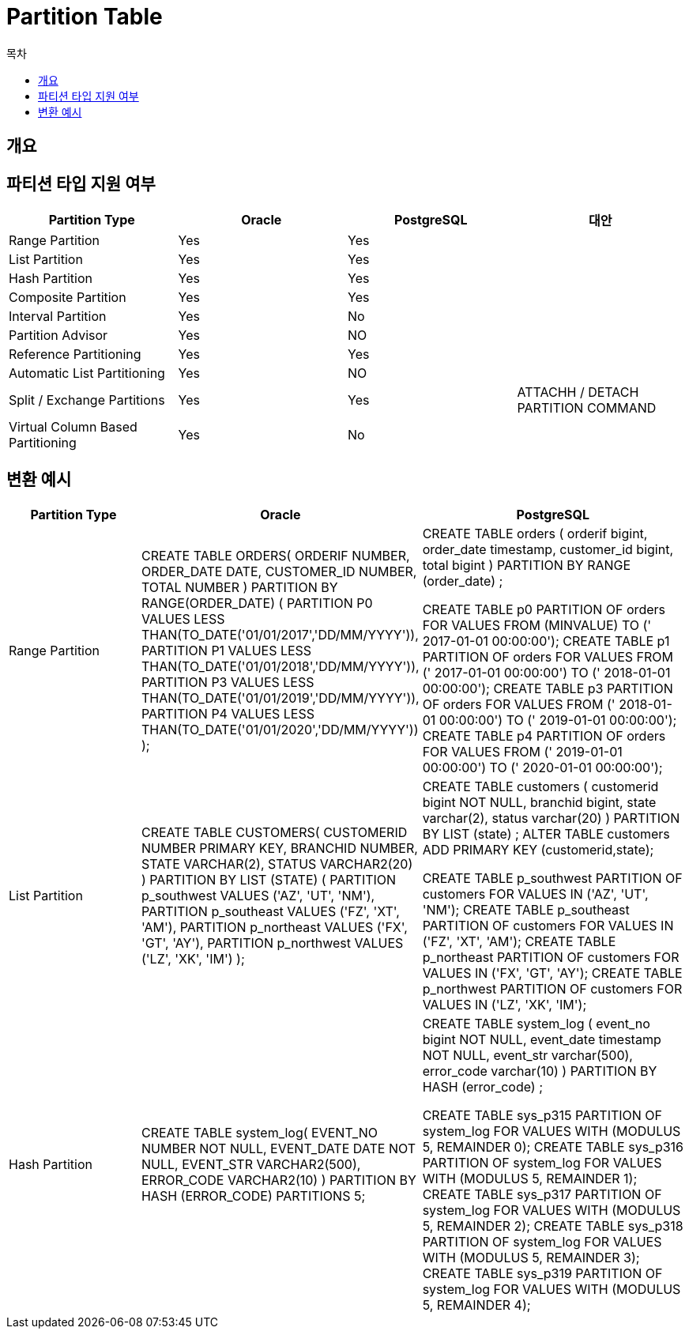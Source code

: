 = Partition Table
:toc:
:toc-title: 목차

== 개요


== 파티션 타입 지원 여부

[options="header",cols=""]
|====================
|Partition Type |Oracle |PostgreSQL | 대안

|Range Partition |Yes |Yes |
|List Partition |Yes |Yes |
|Hash Partition |Yes |Yes |
|Composite Partition |Yes |Yes |
|Interval Partition | Yes | No |
|Partition Advisor |Yes |NO |
|Reference Partitioning |Yes |Yes |
|Automatic List Partitioning |Yes | NO |
|Split / Exchange Partitions |Yes |Yes |ATTACHH / DETACH PARTITION COMMAND
|Virtual Column Based Partitioning |Yes |No |
|====================

== 변환 예시

[options="header",cols="2,4,4"]
|====================
|Partition Type |Oracle |PostgreSQL
|Range Partition 
|CREATE TABLE ORDERS(
        ORDERIF NUMBER,
        ORDER_DATE DATE,
        CUSTOMER_ID NUMBER,
        TOTAL NUMBER
        ) PARTITION BY RANGE(ORDER_DATE)
                (
                    PARTITION P0 VALUES LESS THAN(TO_DATE('01/01/2017','DD/MM/YYYY')),
                    PARTITION P1 VALUES LESS THAN(TO_DATE('01/01/2018','DD/MM/YYYY')),
                    PARTITION P3 VALUES LESS THAN(TO_DATE('01/01/2019','DD/MM/YYYY')),
                    PARTITION P4 VALUES LESS THAN(TO_DATE('01/01/2020','DD/MM/YYYY'))
                );

|CREATE TABLE orders (
        orderif bigint,
        order_date timestamp,
        customer_id bigint,
        total bigint
) PARTITION BY RANGE (order_date) ;

CREATE TABLE p0 PARTITION OF orders
FOR VALUES FROM (MINVALUE) TO (' 2017-01-01 00:00:00');
CREATE TABLE p1 PARTITION OF orders
FOR VALUES FROM (' 2017-01-01 00:00:00') TO (' 2018-01-01 00:00:00');
CREATE TABLE p3 PARTITION OF orders
FOR VALUES FROM (' 2018-01-01 00:00:00') TO (' 2019-01-01 00:00:00');
CREATE TABLE p4 PARTITION OF orders
FOR VALUES FROM (' 2019-01-01 00:00:00') TO (' 2020-01-01 00:00:00');

|List Partition

|CREATE TABLE CUSTOMERS(
        CUSTOMERID NUMBER PRIMARY KEY,
        BRANCHID NUMBER,
        STATE        VARCHAR(2),
        STATUS VARCHAR2(20)
        )        PARTITION BY LIST (STATE)
                (
                    PARTITION p_southwest VALUES ('AZ', 'UT', 'NM'),
                    PARTITION p_southeast VALUES ('FZ', 'XT', 'AM'),
                    PARTITION p_northeast VALUES ('FX', 'GT', 'AY'),
                    PARTITION p_northwest VALUES ('LZ', 'XK', 'IM')
                );

|CREATE TABLE customers (
        customerid bigint NOT NULL,
        branchid bigint,
        state varchar(2),
        status varchar(20)
) PARTITION BY LIST (state) ;
ALTER TABLE customers ADD PRIMARY KEY (customerid,state);

CREATE TABLE p_southwest PARTITION OF customers
FOR VALUES IN ('AZ', 'UT', 'NM');
CREATE TABLE p_southeast PARTITION OF customers
FOR VALUES IN ('FZ', 'XT', 'AM');
CREATE TABLE p_northeast PARTITION OF customers
FOR VALUES IN ('FX', 'GT', 'AY');
CREATE TABLE p_northwest PARTITION OF customers
FOR VALUES IN ('LZ', 'XK', 'IM');

|Hash Partition
|CREATE TABLE system_log(
        EVENT_NO NUMBER NOT NULL,
        EVENT_DATE DATE NOT NULL,
        EVENT_STR VARCHAR2(500),
        ERROR_CODE VARCHAR2(10)
        ) PARTITION BY HASH (ERROR_CODE) PARTITIONS 5;

|CREATE TABLE system_log (
        event_no bigint NOT NULL,
        event_date timestamp NOT NULL,
        event_str varchar(500),
        error_code varchar(10)
) PARTITION BY HASH (error_code) ;

CREATE TABLE sys_p315 PARTITION OF system_log
FOR VALUES WITH (MODULUS 5, REMAINDER 0);
CREATE TABLE sys_p316 PARTITION OF system_log
FOR VALUES WITH (MODULUS 5, REMAINDER 1);
CREATE TABLE sys_p317 PARTITION OF system_log
FOR VALUES WITH (MODULUS 5, REMAINDER 2);
CREATE TABLE sys_p318 PARTITION OF system_log
FOR VALUES WITH (MODULUS 5, REMAINDER 3);
CREATE TABLE sys_p319 PARTITION OF system_log
FOR VALUES WITH (MODULUS 5, REMAINDER 4);

|====================